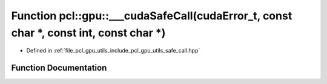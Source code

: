 .. _exhale_function_utils_2include_2pcl_2gpu_2utils_2safe__call_8hpp_1abaa5ed48790643814159a5bf336bfb49:

Function pcl::gpu::___cudaSafeCall(cudaError_t, const char \*, const int, const char \*)
========================================================================================

- Defined in :ref:`file_pcl_gpu_utils_include_pcl_gpu_utils_safe_call.hpp`


Function Documentation
----------------------


.. doxygenfunction:: pcl::gpu::___cudaSafeCall(cudaError_t, const char *, const int, const char *)
